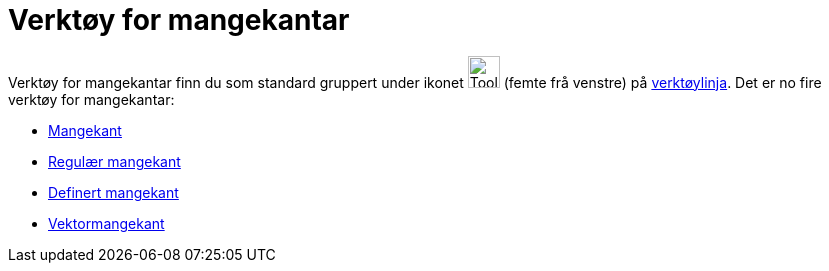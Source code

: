 = Verktøy for mangekantar
:page-en: tools/Polygon_Tools
ifdef::env-github[:imagesdir: /nn/modules/ROOT/assets/images]

Verktøy for mangekantar finn du som standard gruppert under ikonet image:Tool_Polygon.gif[Tool
Polygon.gif,width=32,height=32] (femte frå venstre) på xref:/Verktøylinje.adoc[verktøylinja]. Det er no fire verktøy for
mangekantar:

* xref:/tools/Mangekant.adoc[Mangekant]
* xref:/tools/Regulær_mangekant.adoc[Regulær mangekant]
* xref:/tools/Definert_mangekant.adoc[Definert mangekant]
* xref:/tools/Vektormangekant.adoc[Vektormangekant]
